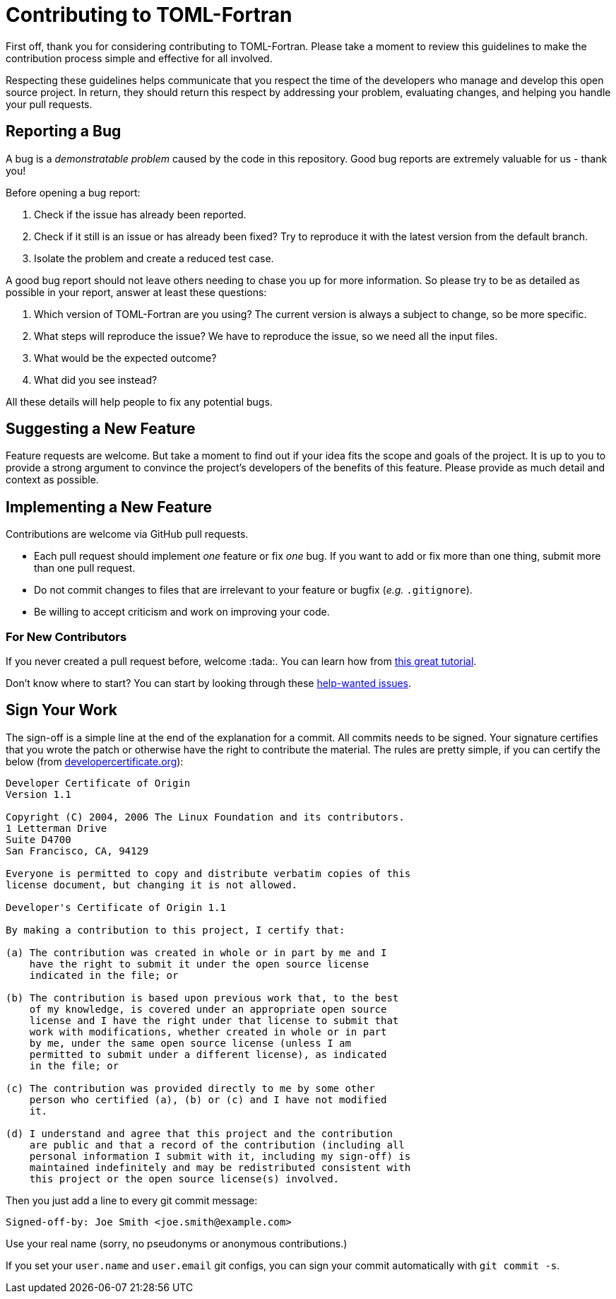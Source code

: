 = Contributing to TOML-Fortran

First off, thank you for considering contributing to TOML-Fortran.
Please take a moment to review this guidelines to make the contribution process
simple and effective for all involved.

Respecting these guidelines helps communicate that you respect the time of
the developers who manage and develop this open source project.
In return, they should return this respect by addressing your problem,
evaluating changes, and helping you handle your pull requests.


== Reporting a Bug

A bug is a _demonstratable problem_ caused by the code in this repository.
Good bug reports are extremely valuable for us - thank you!

Before opening a bug report:

1. Check if the issue has already been reported.
2. Check if it still is an issue or has already been fixed?
   Try to reproduce it with the latest version from the default branch.
3. Isolate the problem and create a reduced test case.

A good bug report should not leave others needing to chase you up for more
information. So please try to be as detailed as possible in your report,
answer at least these questions:

1. Which version of TOML-Fortran are you using? The current version is always
   a subject to change, so be more specific.
2. What steps will reproduce the issue?
   We have to reproduce the issue, so we need all the input files.
3. What would be the expected outcome?
4. What did you see instead?

All these details will help people to fix any potential bugs.


== Suggesting a New Feature

Feature requests are welcome. But take a moment to find out if your idea fits
the scope and goals of the project. It is up to you to provide a strong
argument to convince the project's developers of the benefits of this feature.
Please provide as much detail and context as possible.


== Implementing a New Feature

Contributions are welcome via GitHub pull requests.

- Each pull request should implement _one_ feature or fix _one_ bug.
  If you want to add or fix more than one thing, submit more than one
  pull request.
- Do not commit changes to files that are irrelevant to your feature or
  bugfix (_e.g._ `.gitignore`).
- Be willing to accept criticism and work on improving your code.


=== For New Contributors

If you never created a pull request before, welcome :tada:.
You can learn how from
link:https://egghead.io/series/how-to-contribute-to-an-open-source-project-on-github[this great tutorial].

Don't know where to start?
You can start by looking through these
link:https://github.com/grimme-lab/xtb/issues?q=label%3A%22help+wanted%22+is%3Aissue+is%3Aopen[help-wanted issues].


== Sign Your Work

The sign-off is a simple line at the end of the explanation for a commit. All 
commits needs to be signed. Your signature certifies that you wrote the patch or
otherwise have the right to contribute the material. The rules are pretty simple,
if you can certify the below (from link:https://developercertificate.org/[developercertificate.org]):

[source]
----
Developer Certificate of Origin
Version 1.1

Copyright (C) 2004, 2006 The Linux Foundation and its contributors.
1 Letterman Drive
Suite D4700
San Francisco, CA, 94129

Everyone is permitted to copy and distribute verbatim copies of this
license document, but changing it is not allowed.

Developer's Certificate of Origin 1.1

By making a contribution to this project, I certify that:

(a) The contribution was created in whole or in part by me and I
    have the right to submit it under the open source license
    indicated in the file; or

(b) The contribution is based upon previous work that, to the best
    of my knowledge, is covered under an appropriate open source
    license and I have the right under that license to submit that
    work with modifications, whether created in whole or in part
    by me, under the same open source license (unless I am
    permitted to submit under a different license), as indicated
    in the file; or

(c) The contribution was provided directly to me by some other
    person who certified (a), (b) or (c) and I have not modified
    it.

(d) I understand and agree that this project and the contribution
    are public and that a record of the contribution (including all
    personal information I submit with it, including my sign-off) is
    maintained indefinitely and may be redistributed consistent with
    this project or the open source license(s) involved.
----

Then you just add a line to every git commit message:

[source]
----
Signed-off-by: Joe Smith <joe.smith@example.com>
----

Use your real name (sorry, no pseudonyms or anonymous contributions.)

If you set your `user.name` and `user.email` git configs, you can sign your
commit automatically with `git commit -s`.
